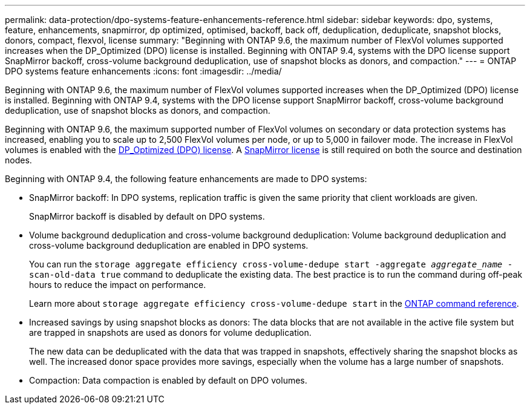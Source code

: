 ---
permalink: data-protection/dpo-systems-feature-enhancements-reference.html
sidebar: sidebar
keywords: dpo, systems, feature, enhancements, snapmirror, dp optimized, optimised, backoff, back off, deduplication, deduplicate, snapshot blocks, donors, compact, flexvol, license
summary: "Beginning with ONTAP 9.6, the maximum number of FlexVol volumes supported increases when the DP_Optimized (DPO) license is installed. Beginning with ONTAP 9.4, systems with the DPO license support SnapMirror backoff, cross-volume background deduplication, use of snapshot blocks as donors, and compaction."
---
= ONTAP DPO systems feature enhancements
:icons: font
:imagesdir: ../media/

[.lead]
Beginning with ONTAP 9.6, the maximum number of FlexVol volumes supported increases when the DP_Optimized (DPO) license is installed. Beginning with ONTAP 9.4, systems with the DPO license support SnapMirror backoff, cross-volume background deduplication, use of snapshot blocks as donors, and compaction.

Beginning with ONTAP 9.6, the maximum supported number of FlexVol volumes on secondary or data protection systems has increased, enabling you to scale up to 2,500 FlexVol volumes per node, or up to 5,000 in failover mode. The increase in FlexVol volumes is enabled with the link:../data-protection/snapmirror-licensing-concept.html#data-protection-optimized-license[DP_Optimized (DPO) license]. A link:../system-admin/manage-license-task.html#view-details-about-a-license[SnapMirror license] is still required on both the source and destination nodes.

Beginning with ONTAP 9.4, the following feature enhancements are made to DPO systems:

* SnapMirror backoff: In DPO systems, replication traffic is given the same priority that client workloads are given.
+
SnapMirror backoff is disabled by default on DPO systems.

* Volume background deduplication and cross-volume background deduplication: Volume background deduplication and cross-volume background deduplication are enabled in DPO systems.
+
You can run the `storage aggregate efficiency cross-volume-dedupe start -aggregate _aggregate_name_ -scan-old-data true` command to deduplicate the existing data. The best practice is to run the command during off-peak hours to reduce the impact on performance.
+
Learn more about `storage aggregate efficiency cross-volume-dedupe start` in the link:https://docs.netapp.com/us-en/ontap-cli/storage-aggregate-efficiency-cross-volume-dedupe-start.html[ONTAP command reference^].

* Increased savings by using snapshot blocks as donors: The data blocks that are not available in the active file system but are trapped in snapshots are used as donors for volume deduplication.
+
The new data can be deduplicated with the data that was trapped in snapshots, effectively sharing the snapshot blocks as well. The increased donor space provides more savings, especially when the volume has a large number of snapshots.

* Compaction: Data compaction is enabled by default on DPO volumes.


// 2025-Apr-15, ONTAPDOC-2803
// 2025 Apr 01, ONTAPDOC-2758
// 2024-Mar-25, ONTAPDOC-1366
// 2023-May-24, ONTAPDOC-1019
// 08 DEC 2021, BURT 1430515
